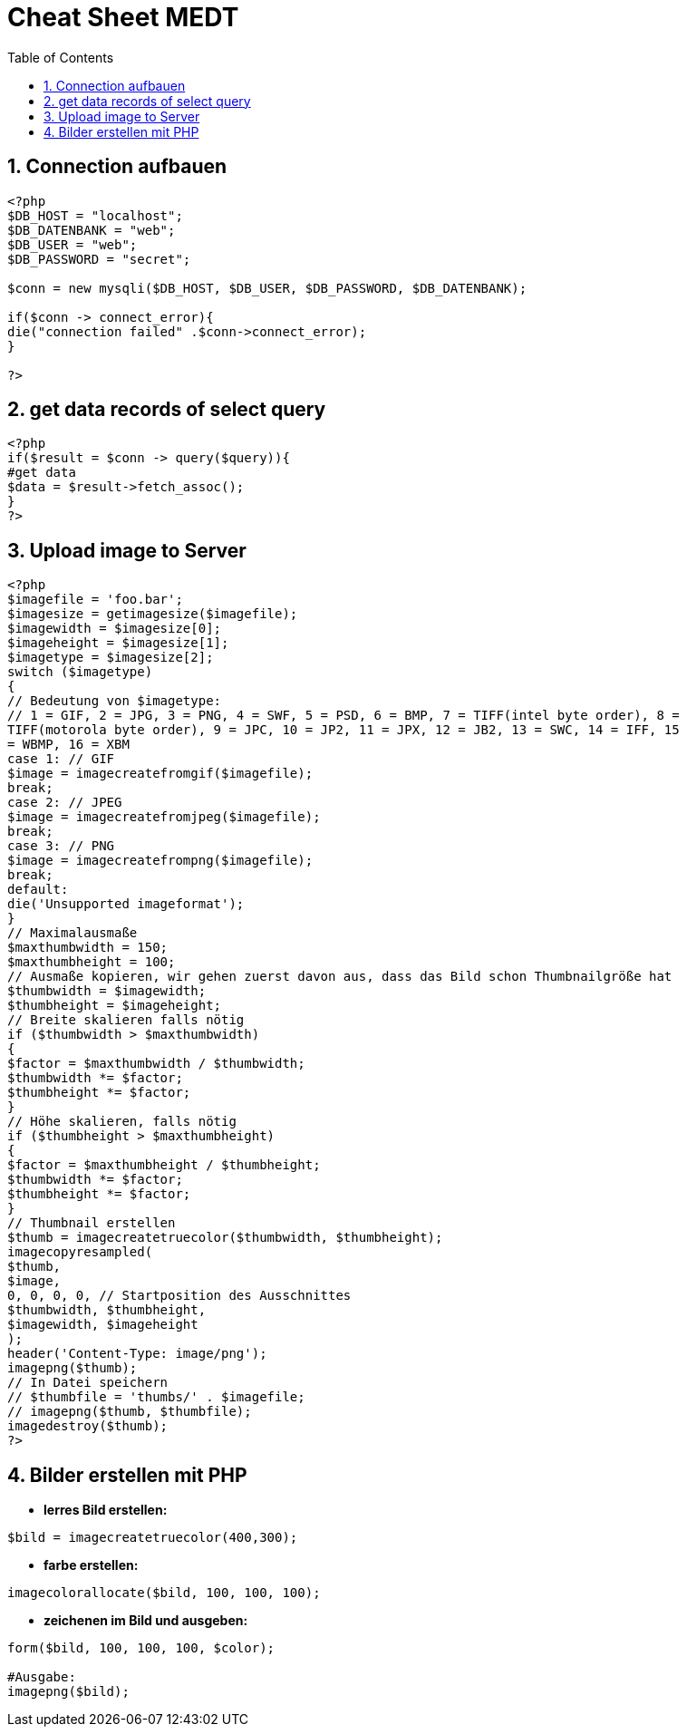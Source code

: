 = Cheat Sheet MEDT
ifndef::imagesdir[:imagesdir: images]
//:toc-placement!:  // prevents the generation of the doc at this position, so it can be printed afterwards
:icons: font
:sectnums:    // Nummerierung der Überschriften / section numbering
:toc: left

== Connection aufbauen

[source, PHP]
----
<?php
$DB_HOST = "localhost";
$DB_DATENBANK = "web";
$DB_USER = "web";
$DB_PASSWORD = "secret";

$conn = new mysqli($DB_HOST, $DB_USER, $DB_PASSWORD, $DB_DATENBANK);

if($conn -> connect_error){
die("connection failed" .$conn->connect_error);
}

?>
----


== get data records of select query

[source, PHP]
----
<?php
if($result = $conn -> query($query)){
#get data
$data = $result->fetch_assoc();
}
?>
----

== Upload image to Server

[source, PHP]
----
<?php
$imagefile = 'foo.bar';
$imagesize = getimagesize($imagefile);
$imagewidth = $imagesize[0];
$imageheight = $imagesize[1];
$imagetype = $imagesize[2];
switch ($imagetype)
{
// Bedeutung von $imagetype:
// 1 = GIF, 2 = JPG, 3 = PNG, 4 = SWF, 5 = PSD, 6 = BMP, 7 = TIFF(intel byte order), 8 =
TIFF(motorola byte order), 9 = JPC, 10 = JP2, 11 = JPX, 12 = JB2, 13 = SWC, 14 = IFF, 15
= WBMP, 16 = XBM
case 1: // GIF
$image = imagecreatefromgif($imagefile);
break;
case 2: // JPEG
$image = imagecreatefromjpeg($imagefile);
break;
case 3: // PNG
$image = imagecreatefrompng($imagefile);
break;
default:
die('Unsupported imageformat');
}
// Maximalausmaße
$maxthumbwidth = 150;
$maxthumbheight = 100;
// Ausmaße kopieren, wir gehen zuerst davon aus, dass das Bild schon Thumbnailgröße hat
$thumbwidth = $imagewidth;
$thumbheight = $imageheight;
// Breite skalieren falls nötig
if ($thumbwidth > $maxthumbwidth)
{
$factor = $maxthumbwidth / $thumbwidth;
$thumbwidth *= $factor;
$thumbheight *= $factor;
}
// Höhe skalieren, falls nötig
if ($thumbheight > $maxthumbheight)
{
$factor = $maxthumbheight / $thumbheight;
$thumbwidth *= $factor;
$thumbheight *= $factor;
}
// Thumbnail erstellen
$thumb = imagecreatetruecolor($thumbwidth, $thumbheight);
imagecopyresampled(
$thumb,
$image,
0, 0, 0, 0, // Startposition des Ausschnittes
$thumbwidth, $thumbheight,
$imagewidth, $imageheight
);
header('Content-Type: image/png');
imagepng($thumb);
// In Datei speichern
// $thumbfile = 'thumbs/' . $imagefile;
// imagepng($thumb, $thumbfile);
imagedestroy($thumb);
?>
----

== Bilder erstellen mit PHP


* *lerres Bild erstellen:*

[source, PHP]
----
$bild = imagecreatetruecolor(400,300);
----

* *farbe erstellen:*

[source, PHP]
----
imagecolorallocate($bild, 100, 100, 100);
----

* *zeichenen im Bild und ausgeben:*

[source, PHP]
----
form($bild, 100, 100, 100, $color);

#Ausgabe:
imagepng($bild);
----

